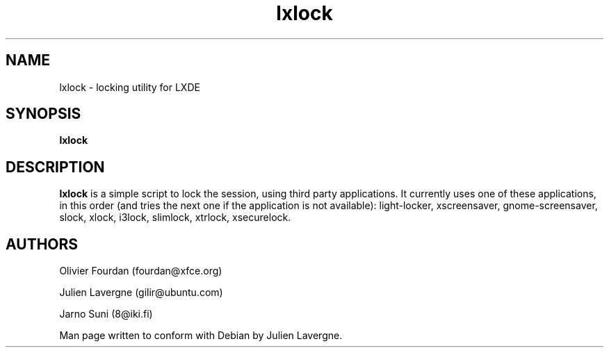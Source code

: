 .TH "lxlock" 1
.SH NAME
lxlock \- locking utility for LXDE 
.SH SYNOPSIS
.B lxlock

.SH DESCRIPTION

.B lxlock
is a simple script to lock the session, using third party applications.
It currently uses one of these applications, in this order (and tries the next
one if the application is not available):
light-locker,
xscreensaver,
gnome-screensaver,
slock,
xlock,
i3lock,
slimlock,
xtrlock,
xsecurelock.

.SH AUTHORS
Olivier Fourdan (fourdan@xfce.org)

Julien Lavergne (gilir@ubuntu.com)

Jarno Suni (8@iki.fi)

Man page written to conform with Debian by Julien Lavergne.
